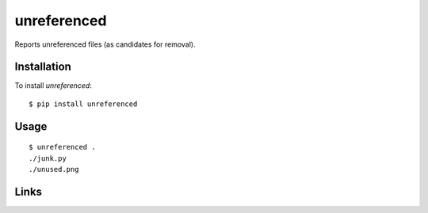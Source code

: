 ============
unreferenced
============

Reports unreferenced files (as candidates for removal).


Installation
============

To install *unreferenced*::

    $ pip install unreferenced


Usage
=====

::

    $ unreferenced .
    ./junk.py
    ./unused.png


Links
=====

.. image:: https://travis-ci.org/myint/unreferenced.png?branch=master
    :target: https://travis-ci.org/myint/unreferenced
    :alt: Build status
